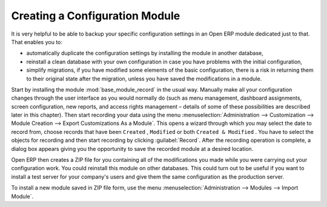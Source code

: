 .. index::
   pair: configuring; module

Creating a Configuration Module
===============================

It is very helpful to be able to backup your specific configuration settings in an Open ERP module
dedicated just to that. That enables you to:

* automatically duplicate the configuration settings by installing the module in another database,

* reinstall a clean database with your own configuration in case you have problems with the initial
  configuration,

* simplify migrations, if you have modified some elements of the basic configuration, there is a risk
  in returning them to their original state after the migration, unless you have saved the modifications
  in a module.

.. index::
   single: module; base_module_record

Start by installing the module :mod:`base_module_record` in the usual way. Manually make all your
configuration changes through the user
interface as you would normally do (such as menu management, dashboard assignments, screen
configuration, new reports, and access rights management – details of some of these possibilities
are described later in this chapter). Then start recording
your data using the menu :menuselection:`Administration --> Customization --> Module Creation -->
Export Customizations As a Module`. This opens a wizard through which you may select the date to record
from, choose records that have been \ ``Created`` \, \ ``Modified`` \ or both \ ``Created & Modified`` \.
You have to select the objects for recording and then start recording by clicking :guilabel:`Record`.
After the recording operation is complete, a dialog box appears giving you the opportunity to save
the recorded module at a desired location.

Open ERP then creates a ZIP file for you containing all of the modifications you made while you
were carrying out your configuration work. You could reinstall this module on other databases.
This could turn out to be useful if you want to install a
test server for your company's users and give them the same configuration as the production server.

To install a new module saved in ZIP file form, use the menu :menuselection:`Administration -->
Modules --> Import Module`.


.. Copyright © Open Object Press. All rights reserved.

.. You may take electronic copy of this publication and distribute it if you don't
.. change the content. You can also print a copy to be read by yourself only.

.. We have contracts with different publishers in different countries to sell and
.. distribute paper or electronic based versions of this book (translated or not)
.. in bookstores. This helps to distribute and promote the Open ERP product. It
.. also helps us to create incentives to pay contributors and authors using author
.. rights of these sales.

.. Due to this, grants to translate, modify or sell this book are strictly
.. forbidden, unless Tiny SPRL (representing Open Object Press) gives you a
.. written authorisation for this.

.. Many of the designations used by manufacturers and suppliers to distinguish their
.. products are claimed as trademarks. Where those designations appear in this book,
.. and Open Object Press was aware of a trademark claim, the designations have been
.. printed in initial capitals.

.. While every precaution has been taken in the preparation of this book, the publisher
.. and the authors assume no responsibility for errors or omissions, or for damages
.. resulting from the use of the information contained herein.

.. Published by Open Object Press, Grand Rosière, Belgium

